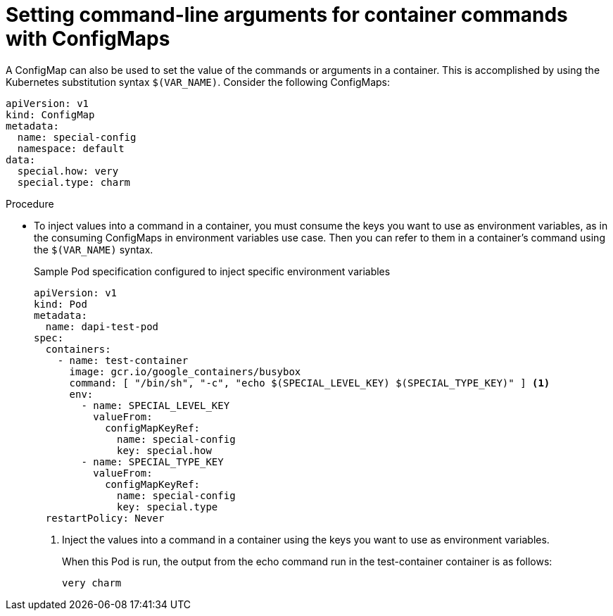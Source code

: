 // Module included in the following assemblies:
//
//* builds/builds-configmaps.adoc

[id="builds-configmaps-use-case-setting-command-line-arguments_{context}"]
= Setting command-line arguments for container commands with ConfigMaps

A ConfigMap can also be used to set the value of the commands or arguments in a container. This is accomplished by using the Kubernetes substitution syntax `$(VAR_NAME)`. Consider the following ConfigMaps:

[source,yaml]
----
apiVersion: v1
kind: ConfigMap
metadata:
  name: special-config
  namespace: default
data:
  special.how: very
  special.type: charm
----

.Procedure

* To inject values into a command in a container, you must consume the keys you want to use as environment variables, as in the consuming ConfigMaps in environment variables use case. Then you can refer to them in a container's command using the `$(VAR_NAME)` syntax.
+
.Sample Pod specification configured to inject specific environment variables
[source,yaml]
----
apiVersion: v1
kind: Pod
metadata:
  name: dapi-test-pod
spec:
  containers:
    - name: test-container
      image: gcr.io/google_containers/busybox
      command: [ "/bin/sh", "-c", "echo $(SPECIAL_LEVEL_KEY) $(SPECIAL_TYPE_KEY)" ] <1>
      env:
        - name: SPECIAL_LEVEL_KEY
          valueFrom:
            configMapKeyRef:
              name: special-config
              key: special.how
        - name: SPECIAL_TYPE_KEY
          valueFrom:
            configMapKeyRef:
              name: special-config
              key: special.type
  restartPolicy: Never
----
<1> Inject the values into a command in a container using the keys you want to use as environment variables.
+
When this Pod is run, the output from the echo command run in the test-container container is as follows:
+
----
very charm
----
